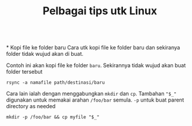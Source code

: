 #+Title: Pelbagai tips utk Linux
\\
* Kopi file ke folder baru
Cara utk kopi file ke folder baru dan sekiranya folder tidak wujud akan di buat.

Contoh ini akan kopi file ke folder =baru=. Sekirannya tidak wujud akan buat folder tersebut
#+BEGIN_EXAMPLE
  rsync -a namafile path/destinasi/baru
#+END_EXAMPLE

Cara lain ialah dengan menggabungkan =mkdir= dan =cp=. Tambahan ~"$_"~ digunakan
untuk memakai arahan =/foo/bar= semula. =-p= untuk buat parent directory as needed
#+BEGIN_EXAMPLE
mkdir -p /foo/bar && cp myfile "$_"
#+END_EXAMPLE
